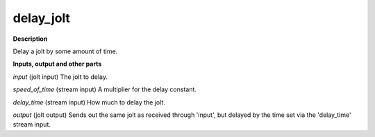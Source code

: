 delay_jolt
==========

.. _delay_jolt:

**Description**

Delay a jolt by some amount of time.

**Inputs, output and other parts**

*input* (jolt input) The jolt to delay.

*speed_of_time* (stream input) A multiplier for the delay constant.

*delay_time* (stream input) How much to delay the jolt.

*output* (jolt output) Sends out the same jolt as received through 'input', but delayed by the time set via the 'delay_time' stream input.

